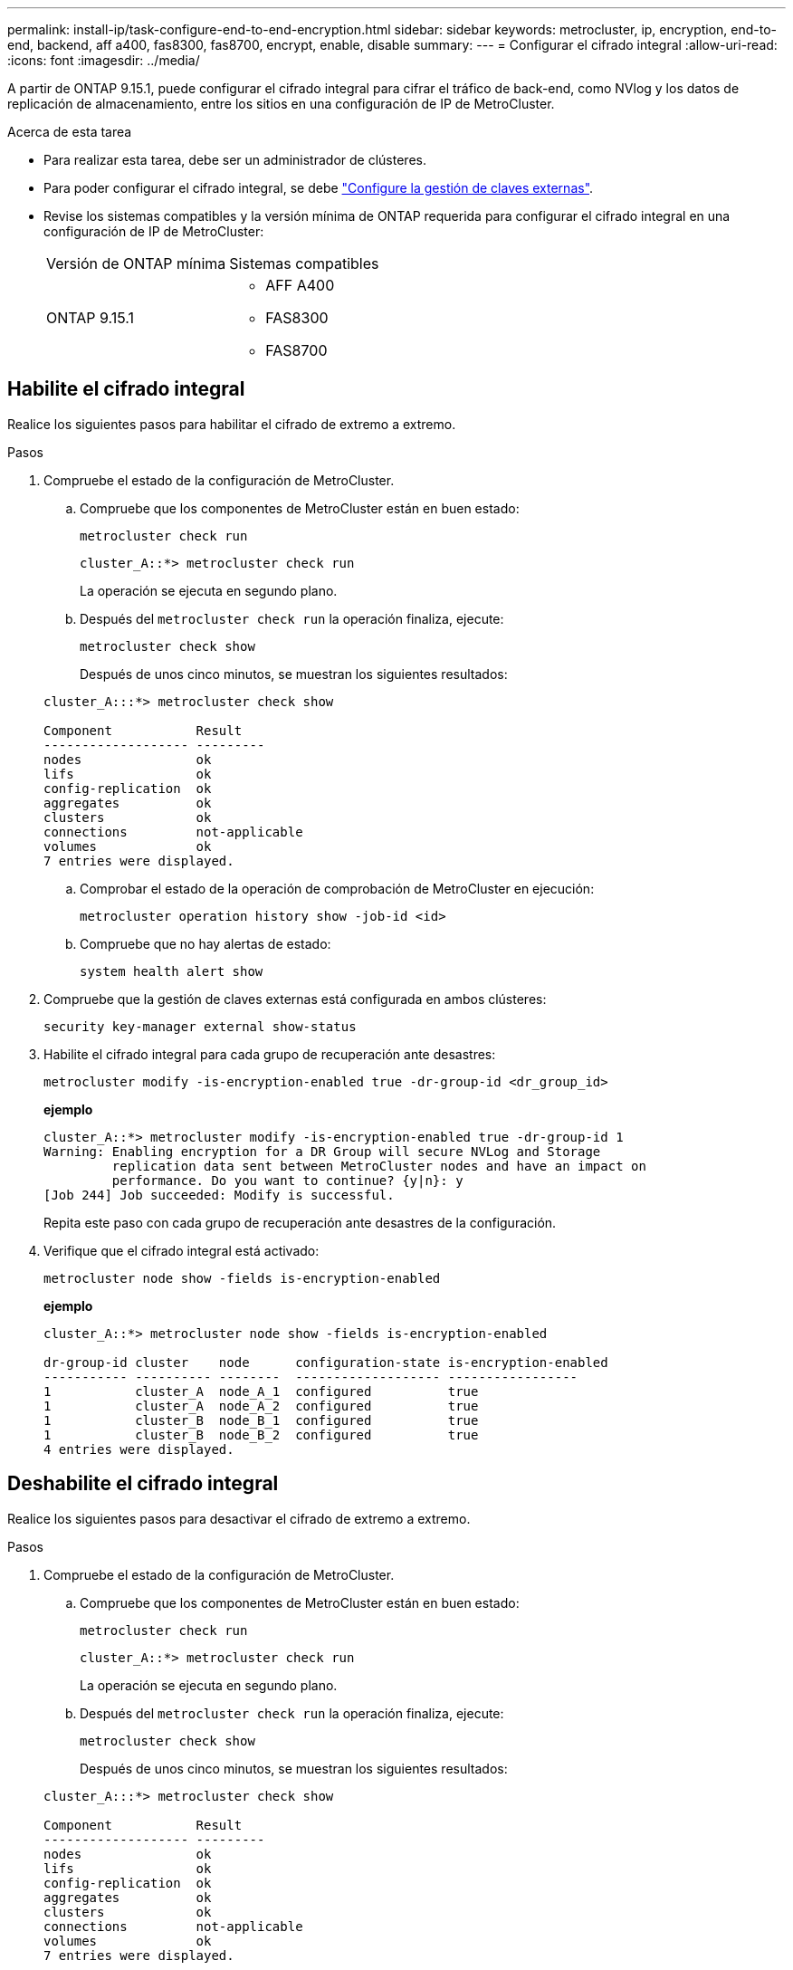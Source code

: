 ---
permalink: install-ip/task-configure-end-to-end-encryption.html 
sidebar: sidebar 
keywords: metrocluster, ip, encryption, end-to-end, backend, aff a400, fas8300, fas8700, encrypt, enable, disable 
summary:  
---
= Configurar el cifrado integral
:allow-uri-read: 
:icons: font
:imagesdir: ../media/


[role="lead"]
A partir de ONTAP 9.15.1, puede configurar el cifrado integral para cifrar el tráfico de back-end, como NVlog y los datos de replicación de almacenamiento, entre los sitios en una configuración de IP de MetroCluster.

.Acerca de esta tarea
* Para realizar esta tarea, debe ser un administrador de clústeres.
* Para poder configurar el cifrado integral, se debe link:https://docs.netapp.com/us-en/ontap/encryption-at-rest/configure-external-key-management-concept.html["Configure la gestión de claves externas"^].
* Revise los sistemas compatibles y la versión mínima de ONTAP requerida para configurar el cifrado integral en una configuración de IP de MetroCluster:
+
|===


| Versión de ONTAP mínima | Sistemas compatibles 


 a| 
ONTAP 9.15.1
 a| 
** AFF A400
** FAS8300
** FAS8700


|===




== Habilite el cifrado integral

Realice los siguientes pasos para habilitar el cifrado de extremo a extremo.

.Pasos
. Compruebe el estado de la configuración de MetroCluster.
+
.. Compruebe que los componentes de MetroCluster están en buen estado:
+
[source, cli]
----
metrocluster check run
----
+
[listing]
----
cluster_A::*> metrocluster check run
----
+
La operación se ejecuta en segundo plano.

.. Después del `metrocluster check run` la operación finaliza, ejecute:
+
[source, cli]
----
metrocluster check show
----
+
Después de unos cinco minutos, se muestran los siguientes resultados:

+
[listing]
----
cluster_A:::*> metrocluster check show

Component           Result
------------------- ---------
nodes               ok
lifs                ok
config-replication  ok
aggregates          ok
clusters            ok
connections         not-applicable
volumes             ok
7 entries were displayed.
----
.. Comprobar el estado de la operación de comprobación de MetroCluster en ejecución:
+
[source, cli]
----
metrocluster operation history show -job-id <id>
----
.. Compruebe que no hay alertas de estado:
+
[source, cli]
----
system health alert show
----


. Compruebe que la gestión de claves externas está configurada en ambos clústeres:
+
[source, cli]
----
security key-manager external show-status
----
. Habilite el cifrado integral para cada grupo de recuperación ante desastres:
+
[source, cli]
----
metrocluster modify -is-encryption-enabled true -dr-group-id <dr_group_id>
----
+
*ejemplo*

+
[listing]
----
cluster_A::*> metrocluster modify -is-encryption-enabled true -dr-group-id 1
Warning: Enabling encryption for a DR Group will secure NVLog and Storage
         replication data sent between MetroCluster nodes and have an impact on
         performance. Do you want to continue? {y|n}: y
[Job 244] Job succeeded: Modify is successful.
----
+
Repita este paso con cada grupo de recuperación ante desastres de la configuración.

. Verifique que el cifrado integral está activado:
+
[source, cli]
----
metrocluster node show -fields is-encryption-enabled
----
+
*ejemplo*

+
[listing]
----
cluster_A::*> metrocluster node show -fields is-encryption-enabled

dr-group-id cluster    node      configuration-state is-encryption-enabled
----------- ---------- --------  ------------------- -----------------
1           cluster_A  node_A_1  configured          true
1           cluster_A  node_A_2  configured          true
1           cluster_B  node_B_1  configured          true
1           cluster_B  node_B_2  configured          true
4 entries were displayed.
----




== Deshabilite el cifrado integral

Realice los siguientes pasos para desactivar el cifrado de extremo a extremo.

.Pasos
. Compruebe el estado de la configuración de MetroCluster.
+
.. Compruebe que los componentes de MetroCluster están en buen estado:
+
[source, cli]
----
metrocluster check run
----
+
[listing]
----
cluster_A::*> metrocluster check run

----
+
La operación se ejecuta en segundo plano.

.. Después del `metrocluster check run` la operación finaliza, ejecute:
+
[source, cli]
----
metrocluster check show
----
+
Después de unos cinco minutos, se muestran los siguientes resultados:

+
[listing]
----
cluster_A:::*> metrocluster check show

Component           Result
------------------- ---------
nodes               ok
lifs                ok
config-replication  ok
aggregates          ok
clusters            ok
connections         not-applicable
volumes             ok
7 entries were displayed.
----
.. Comprobar el estado de la operación de comprobación de MetroCluster en ejecución:
+
[source, cli]
----
metrocluster operation history show -job-id <id>
----
.. Compruebe que no hay alertas de estado:
+
[source, cli]
----
system health alert show
----


. Compruebe que la gestión de claves externas está configurada en ambos clústeres:
+
[source, cli]
----
security key-manager external show-status
----
. Deshabilite el cifrado integral en cada grupo de recuperación ante desastres:
+
[source, cli]
----
metrocluster modify -is-encryption-enabled false -dr-group-id <dr_group_id>
----
+
*ejemplo*

+
[listing]
----
cluster_A::*> metrocluster modify -is-encryption-enabled false -dr-group-id 1
[Job 244] Job succeeded: Modify is successful.
----
+
Repita este paso con cada grupo de recuperación ante desastres de la configuración.

. Verifique que el cifrado integral está desactivado:
+
[source, cli]
----
metrocluster node show -fields is-encryption-enabled
----
+
*ejemplo*

+
[listing]
----
cluster_A::*> metrocluster node show -fields is-encryption-enabled

dr-group-id cluster    node      configuration-state is-encryption-enabled
----------- ---------- --------  ------------------- -----------------
1           cluster_A  node_A_1  configured          false
1           cluster_A  node_A_2  configured          false
1           cluster_B  node_B_1  configured          false
1           cluster_B  node_B_2  configured          false
4 entries were displayed.
----

